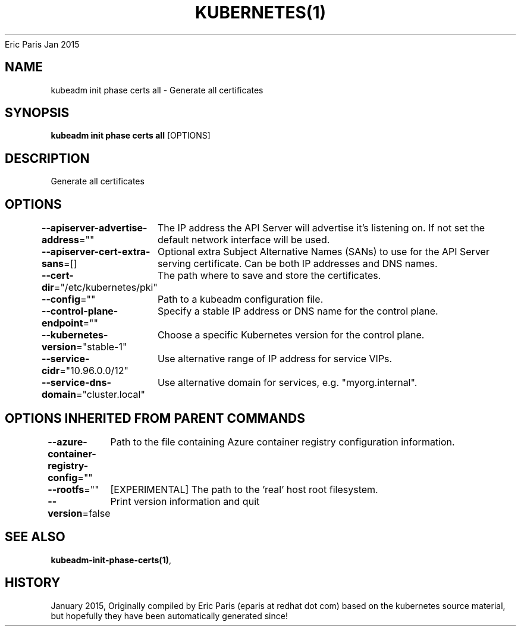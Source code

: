 .nh
.TH KUBERNETES(1) kubernetes User Manuals
Eric Paris
Jan 2015

.SH NAME
.PP
kubeadm init phase certs all \- Generate all certificates


.SH SYNOPSIS
.PP
\fBkubeadm init phase certs all\fP [OPTIONS]


.SH DESCRIPTION
.PP
Generate all certificates


.SH OPTIONS
.PP
\fB\-\-apiserver\-advertise\-address\fP=""
	The IP address the API Server will advertise it's listening on. If not set the default network interface will be used.

.PP
\fB\-\-apiserver\-cert\-extra\-sans\fP=[]
	Optional extra Subject Alternative Names (SANs) to use for the API Server serving certificate. Can be both IP addresses and DNS names.

.PP
\fB\-\-cert\-dir\fP="/etc/kubernetes/pki"
	The path where to save and store the certificates.

.PP
\fB\-\-config\fP=""
	Path to a kubeadm configuration file.

.PP
\fB\-\-control\-plane\-endpoint\fP=""
	Specify a stable IP address or DNS name for the control plane.

.PP
\fB\-\-kubernetes\-version\fP="stable\-1"
	Choose a specific Kubernetes version for the control plane.

.PP
\fB\-\-service\-cidr\fP="10.96.0.0/12"
	Use alternative range of IP address for service VIPs.

.PP
\fB\-\-service\-dns\-domain\fP="cluster.local"
	Use alternative domain for services, e.g. "myorg.internal".


.SH OPTIONS INHERITED FROM PARENT COMMANDS
.PP
\fB\-\-azure\-container\-registry\-config\fP=""
	Path to the file containing Azure container registry configuration information.

.PP
\fB\-\-rootfs\fP=""
	[EXPERIMENTAL] The path to the 'real' host root filesystem.

.PP
\fB\-\-version\fP=false
	Print version information and quit


.SH SEE ALSO
.PP
\fBkubeadm\-init\-phase\-certs(1)\fP,


.SH HISTORY
.PP
January 2015, Originally compiled by Eric Paris (eparis at redhat dot com) based on the kubernetes source material, but hopefully they have been automatically generated since!

